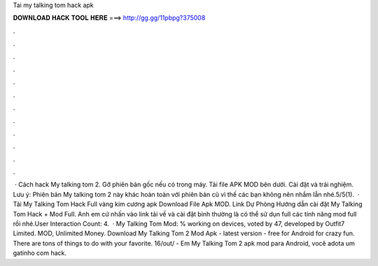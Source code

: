 Tai my talking tom hack apk

𝐃𝐎𝐖𝐍𝐋𝐎𝐀𝐃 𝐇𝐀𝐂𝐊 𝐓𝐎𝐎𝐋 𝐇𝐄𝐑𝐄 ===> http://gg.gg/11pbpg?375008

.

.

.

.

.

.

.

.

.

.

.

.

 · Cách hack My talking tom 2. Gỡ phiên bản gốc nếu có trong máy. Tải file APK MOD bên dưới. Cài đặt và trải nghiệm. Lưu ý: Phiên bản My talking tom 2 này khác hoàn toàn với phiên bản cũ vì thế các bạn không nên nhầm lẫn nhé.5/5(1).  · Tải My Talking Tom Hack Full vàng kim cương apk Download File Apk MOD. Link Dự Phòng Hướng dẫn cài đặt My Talking Tom Hack + Mod Full. Anh em cứ nhấn vào link tải về và cài đặt bình thường là có thể sử dụn full các tính năng mod full rồi nhé.User Interaction Count: 4.  · My Talking Tom Mod: % working on devices, voted by 47, developed by Outfit7 Limited. MOD, Unlimited Money. Download My Talking Tom 2 Mod Apk - latest version - free for Android for crazy fun. There are tons of things to do with your favorite. 16/out/ - Em My Talking Tom 2 apk mod para Android, você adota um gatinho com hack.